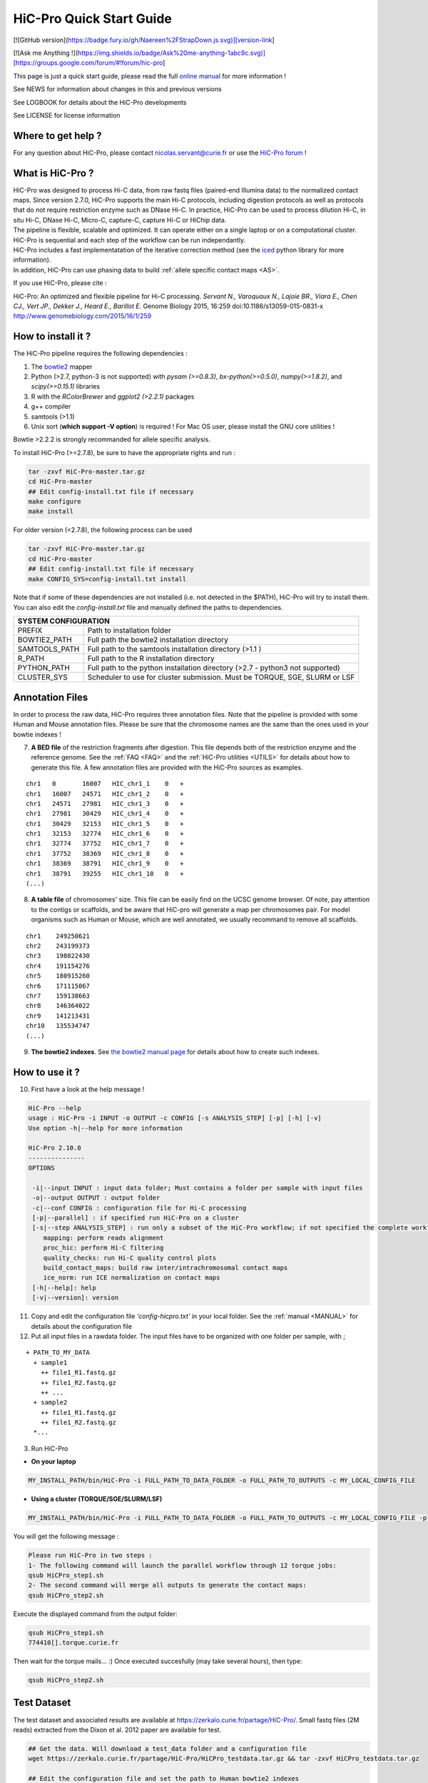 .. _QS:

.. Nicolas Servant
.. HiC-Pro
.. v2.10.0
.. 17-12-22

HiC-Pro Quick Start Guide
*************************

[![GitHub version](https://badge.fury.io/gh/Naereen%2FStrapDown.js.svg)][version-link]


[![Ask me Anything !](https://img.shields.io/badge/Ask%20me-anything-1abc9c.svg)][https://groups.google.com/forum/#!forum/hic-pro]

This page is just a quick start guide, please read the full `online manual <http://nservant.github.io/HiC-Pro/>`_ for more information !

See NEWS for information about changes in this and previous versions

See LOGBOOK for details about the HiC-Pro developments

See LICENSE for license information

Where to get help ?
====================

For any question about HiC-Pro, please contact nicolas.servant@curie.fr or use the `HiC-Pro forum <https://groups.google.com/forum/#!forum/hic-pro>`_ !

What is HiC-Pro ?
=================

| HiC-Pro was designed to process Hi-C data, from raw fastq files (paired-end Illumina data) to the normalized contact maps. Since version 2.7.0, HiC-Pro supports the main Hi-C protocols, including digestion protocols as well as protocols that do not require restriction enzyme such as DNase Hi-C. In practice, HiC-Pro can be used to process dilution Hi-C, in situ Hi-C, DNase Hi-C, Micro-C, capture-C, capture Hi-C or HiChip data.
| The pipeline is flexible, scalable and optimized. It can operate either on a single laptop or on a computational cluster. HiC-Pro is sequential and each step of the workflow can be run independantly.
| HiC-Pro includes a fast implementatation of the iterative correction method (see the `iced <https://github.com/hiclib/iced>`_ python library for more information).
| In addition, HiC-Pro can use phasing data to build :ref:`allele specific contact maps <AS>`.

If you use HiC-Pro, please cite :

HiC-Pro: An optimized and flexible pipeline for Hi-C processing. *Servant N., Varoquaux N., Lajoie BR., Viara E., Chen CJ., Vert JP., Dekker J., Heard E., Barillot E.* Genome Biology 2015, 16:259 doi:10.1186/s13059-015-0831-x
`http://www.genomebiology.com/2015/16/1/259 <http://www.genomebiology.com/2015/16/1/259>`_

How to install it ?
===================

The HiC-Pro pipeline requires the following dependencies :

1. The `bowtie2 <http://bowtie-bio.sourceforge.net/bowtie2/index.shtml>`_ mapper
2. Python (>2.7, python-3 is not supported) with *pysam (>=0.8.3)*, *bx-python(>=0.5.0)*, *numpy(>=1.8.2)*, and *scipy(>=0.15.1)* libraries
3. R with the *RColorBrewer* and *ggplot2 (>2.2.1)* packages
4. g++ compiler
5. samtools (>1.1)
6. Unix sort (**which support -V option**) is required ! For Mac OS user, please install the GNU core utilities !


Bowtie >2.2.2 is strongly recommanded for allele specific analysis.  

To install HiC-Pro (>=2.7.8), be sure to have the appropriate rights and run :

.. code-block:: guess

  tar -zxvf HiC-Pro-master.tar.gz
  cd HiC-Pro-master
  ## Edit config-install.txt file if necessary
  make configure
  make install

| For older version (<2.7.8), the following process can be used

.. code-block:: guess

  tar -zxvf HiC-Pro-master.tar.gz
  cd HiC-Pro-master
  ## Edit config-install.txt file if necessary
  make CONFIG_SYS=config-install.txt install


| Note that if some of these dependencies are not installed (i.e. not detected in the $PATH), HiC-Pro will try to install them.
| You can also edit the *config-install.txt* file and manually defined the paths to dependencies.


+---------------+-------------------------------------------------------------------------------+
| SYSTEM CONFIGURATION                                                                          |
+===============+===============================================================================+
| PREFIX        | Path to installation folder                                                   |
+---------------+-------------------------------------------------------------------------------+
| BOWTIE2_PATH  | Full path the bowtie2 installation directory                                  |
+---------------+-------------------------------------------------------------------------------+
| SAMTOOLS_PATH | Full path to the samtools installation directory (>1.1   )                    |
+---------------+-------------------------------------------------------------------------------+
| R_PATH        | Full path to the R installation directory                                     |
+---------------+-------------------------------------------------------------------------------+
| PYTHON_PATH   | Full path to the python installation directory (>2.7 - python3 not supported) |
+---------------+-------------------------------------------------------------------------------+
| CLUSTER_SYS   | Scheduler to use for cluster submission. Must be TORQUE, SGE, SLURM or LSF    |
+---------------+-------------------------------------------------------------------------------+


Annotation Files
================

In order to process the raw data, HiC-Pro requires three annotation files. Note that the pipeline is provided with some Human and Mouse annotation files.
Please be sure that the chromosome names are the same than the ones used in your bowtie indexes !

7. **A BED file** of the restriction fragments after digestion. This file depends both of the restriction enzyme and the reference genome. See the :ref:`FAQ <FAQ>` and the :ref:`HiC-Pro utilities <UTILS>` for details about how to generate this file. A few annotation files are provided with the HiC-Pro sources as examples.

::

   chr1   0       16007   HIC_chr1_1    0   +
   chr1   16007   24571   HIC_chr1_2    0   +
   chr1   24571   27981   HIC_chr1_3    0   +
   chr1   27981   30429   HIC_chr1_4    0   +
   chr1   30429   32153   HIC_chr1_5    0   +
   chr1   32153   32774   HIC_chr1_6    0   +
   chr1   32774   37752   HIC_chr1_7    0   +
   chr1   37752   38369   HIC_chr1_8    0   +
   chr1   38369   38791   HIC_chr1_9    0   +
   chr1   38791   39255   HIC_chr1_10   0   +
   (...)

8. **A table file** of chromosomes' size. This file can be easily find on the UCSC genome browser. Of note, pay attention to the contigs or scaffolds, and be aware that HiC-pro will generate a map per chromosomes pair. For model organisms such as Human or Mouse, which are well annotated, we usually recommand to remove all scaffolds.  

::

   chr1    249250621
   chr2    243199373
   chr3    198022430
   chr4    191154276
   chr5    180915260
   chr6    171115067
   chr7    159138663
   chr8    146364022
   chr9    141213431
   chr10   135534747
   (...)

9. **The bowtie2 indexes**. See `the bowtie2 manual page <http://bowtie-bio.sourceforge.net/bowtie2/index.shtml>`_ for details about how to create such indexes.

How to use it ?
===============

10. First have a look at the help message !

.. code-block:: guess

  HiC-Pro --help
  usage : HiC-Pro -i INPUT -o OUTPUT -c CONFIG [-s ANALYSIS_STEP] [-p] [-h] [-v]
  Use option -h|--help for more information

  HiC-Pro 2.10.0
  ---------------
  OPTIONS

   -i|--input INPUT : input data folder; Must contains a folder per sample with input files
   -o|--output OUTPUT : output folder
   -c|--conf CONFIG : configuration file for Hi-C processing
   [-p|--parallel] : if specified run HiC-Pro on a cluster
   [-s|--step ANALYSIS_STEP] : run only a subset of the HiC-Pro workflow; if not specified the complete workflow is run
      mapping: perform reads alignment
      proc_hic: perform Hi-C filtering
      quality_checks: run Hi-C quality control plots
      build_contact_maps: build raw inter/intrachromosomal contact maps
      ice_norm: run ICE normalization on contact maps
   [-h|--help]: help
   [-v|--version]: version

11. Copy and edit the configuration file *'config-hicpro.txt'* in your local folder. See the :ref:`manual <MANUAL>` for details about the configuration file
12. Put all input files in a rawdata folder. The input files have to be organized with one folder per sample, with ;

::
       
   + PATH_TO_MY_DATA
     + sample1
       ++ file1_R1.fastq.gz
       ++ file1_R2.fastq.gz
       ++ ...
     + sample2
       ++ file1_R1.fastq.gz
       ++ file1_R2.fastq.gz
     *...


3. Run HiC-Pro

* **On your laptop**

.. code-block:: guess

    MY_INSTALL_PATH/bin/HiC-Pro -i FULL_PATH_TO_DATA_FOLDER -o FULL_PATH_TO_OUTPUTS -c MY_LOCAL_CONFIG_FILE


* **Using a cluster (TORQUE/SGE/SLURM/LSF)**

.. code-block:: guess

   MY_INSTALL_PATH/bin/HiC-Pro -i FULL_PATH_TO_DATA_FOLDER -o FULL_PATH_TO_OUTPUTS -c MY_LOCAL_CONFIG_FILE -p



You will get the following message :

.. code-block:: guess

  Please run HiC-Pro in two steps :
  1- The following command will launch the parallel workflow through 12 torque jobs:
  qsub HiCPro_step1.sh
  2- The second command will merge all outputs to generate the contact maps:
  qsub HiCPro_step2.sh


Execute the displayed command from the output folder:

.. code-block:: guess

  qsub HiCPro_step1.sh
  774410[].torque.curie.fr


Then wait for the torque mails... :)
Once executed succesfully (may take several hours), then type:

.. code-block:: guess

  qsub HiCPro_step2.sh


Test Dataset
============

The test dataset and associated results are available at `https://zerkalo.curie.fr/partage/HiC-Pro/ <https://zerkalo.curie.fr/partage/HiC-Pro/>`_.
Small fastq files (2M reads) extracted from the Dixon et al. 2012 paper are available for test.

.. code-block:: guess

   ## Get the data. Will download a test_data folder and a configuration file
   wget https://zerkalo.curie.fr/partage/HiC-Pro/HiCPro_testdata.tar.gz && tar -zxvf HiCPro_testdata.tar.gz

   ## Edit the configuration file and set the path to Human bowtie2 indexes

   ## Run HiC-Pro

   time HICPRO_INSTALL_DIR/bin/HiC-Pro -c config_test_latest.txt -i test_data -o hicpro_latest_test
   
   Run HiC-Pro 2.10.0
   --------------------------------------------
   vendredi 22 décembre 2017, 13:34:18 (UTC+0100)
   Bowtie2 alignment step1 ...
   /home/nservant/Apps/HiC-Pro_2.10.0/scripts/bowtie_wrap.sh -c /home/nservant/Desktop/hicpro_dev/test-op/config_test_latest.txt -u >> hicpro.log
   --------------------------------------------
   vendredi 22 décembre 2017, 13:34:55 (UTC+0100)
   Bowtie2 alignment step2 ...
   /home/nservant/Apps/HiC-Pro_2.10.0/scripts/bowtie_wrap.sh -c /home/nservant/Desktop/hicpro_dev/test-op/config_test_latest.txt -l >> hicpro.log
   --------------------------------------------
   vendredi 22 décembre 2017, 13:35:05 (UTC+0100)
   Combine both alignment ...
   /home/nservant/Apps/HiC-Pro_2.10.0/scripts/bowtie_combine.sh -c /home/nservant/Desktop/hicpro_dev/test-op/config_test_latest.txt >> hicpro.log
   --------------------------------------------
   vendredi 22 décembre 2017, 13:35:09 (UTC+0100)
   Bowtie2 mapping statistics for R1 and R2 tags ...
   /home/nservant/Apps/HiC-Pro_2.10.0/scripts/mapping_stat.sh -c /home/nservant/Desktop/hicpro_dev/test-op/config_test_latest.txt >> hicpro.log
   --------------------------------------------
   vendredi 22 décembre 2017, 13:35:10 (UTC+0100)
   Pairing of R1 and R2 tags ...
   /home/nservant/Apps/HiC-Pro_2.10.0/scripts/bowtie_pairing.sh -c /home/nservant/Desktop/hicpro_dev/test-op/config_test_latest.txt >> hicpro.log
   --------------------------------------------
   vendredi 22 décembre 2017, 13:35:16 (UTC+0100)
   Assign alignments to restriction fragments ...
   /home/nservant/Apps/HiC-Pro_2.10.0/scripts/mapped_2hic_fragments.sh -c /home/nservant/Desktop/hicpro_dev/test-op/config_test_latest.txt >> hicpro.log
   --------------------------------------------
   vendredi 22 décembre 2017, 13:35:45 (UTC+0100)
   Merge multiple files from the same sample ...
   /home/nservant/Apps/HiC-Pro_2.10.0/scripts/merge_valid_interactions.sh -c /home/nservant/Desktop/hicpro_dev/test-op/config_test_latest.txt >> hicpro.log
   --------------------------------------------
   vendredi 22 décembre 2017, 13:35:46 (UTC+0100)
   Merge stat files per sample ...
   /home/nservant/Apps/HiC-Pro_2.10.0/scripts/merge_stats.sh -c /home/nservant/Desktop/hicpro_dev/test-op/config_test_latest.txt >> hicpro.log
   --------------------------------------------
   vendredi 22 décembre 2017, 13:35:46 (UTC+0100)
   Run quality checks for all samples ...
   /home/nservant/Apps/HiC-Pro_2.10.0/scripts/make_plots.sh -c /home/nservant/Desktop/hicpro_dev/test-op/config_test_latest.txt -p "all" >> hicpro.log
   --------------------------------------------
   vendredi 22 décembre 2017, 13:35:55 (UTC+0100)
   Generate binned matrix files ...
   /home/nservant/Apps/HiC-Pro_2.10.0/scripts/build_raw_maps.sh -c /home/nservant/Desktop/hicpro_dev/test-op/config_test_latest.txt
   --------------------------------------------
   vendredi 22 décembre 2017, 13:35:56 (UTC+0100)
   Run ICE Normalization ...
   /home/nservant/Apps/HiC-Pro_2.10.0/scripts/ice_norm.sh -c /home/nservant/Desktop/hicpro_dev/test-op/config_test_latest.txt >> hicpro.log

   real1m38.855s
   user3m13.344s
   sys0m31.432s

   
Using HiC-Pro in a Singularity container
========================================

HiC-Pro v2.10.0 provides a Singularity container to ease its installation process.
A ready-to-use container is available `here <https://zerkalo.curie.fr/partage/HiC-Pro/singularity_images/hicpro_latest_ubuntu.img>`_.

1- Install singularity

| Linux : http://singularity.lbl.gov/install-linux
| MAC : http://singularity.lbl.gov/install-mac
| Windows : http://singularity.lbl.gov/install-windows


2- Build the singularity HiC-Pro image using the 'Singularity' file available in the HiC-Pro root directory.

.. code-block:: guess

    sudo singularity build HiC-Pro_ubuntu.img Singularity

    
3- Run HiC-pro

You can then either use HiC-Pro using the 'exec' command ;

.. code-block:: guess

    singularity exec hicpro_latest_ubuntu.img HiC-Pro -h


Or directly use HiC-Pro within the Singularity shell

.. code-block:: guess

    singularity shell hicpro_latest_ubuntu.img
    HiC-Pro -h




   
